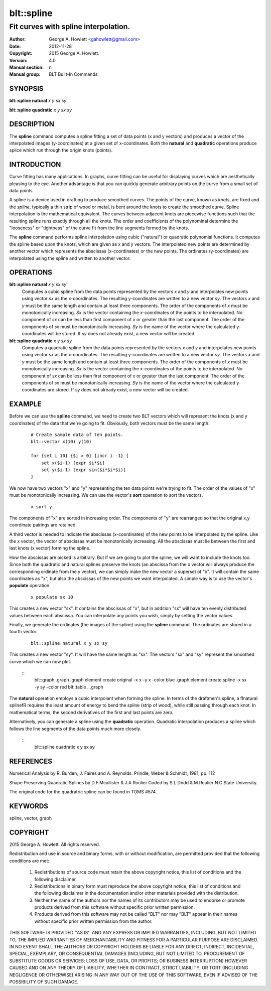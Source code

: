 
===============
blt::spline
===============

-------------------------------------
Fit curves with spline interpolation.
-------------------------------------

:Author: George A. Howlett <gahowlett@gmail.com>
:Date:   2012-11-28
:Copyright: 2015 George A. Howlett.
:Version: 4.0
:Manual section: n
:Manual group: BLT Built-In Commands

SYNOPSIS
--------

**blt::spline natural** *x* *y* *sx* *sy*

**blt::spline quadratic** *x* *y* *sx* *sy*

DESCRIPTION
-----------

The **spline** command computes a spline fitting a set of data points (x
and y vectors) and produces a vector of the interpolated images
(y-coordinates) at a given set of x-coordinates.  Both the **natural** and
**quadratic** operations produce splice which run through the origin knots
(points).

INTRODUCTION
------------

Curve fitting has many applications.  In graphs, curve fitting can be
useful for displaying curves which are aesthetically pleasing to the eye.
Another advantage is that you can quickly generate arbitrary points on the
curve from a small set of data points.

A spline is a device used in drafting to produce smoothed curves.  The
points of the curve, known as *knots*, are fixed and the *spline*,
typically a thin strip of wood or metal, is bent around the knots to create
the smoothed curve.  Spline interpolation is the mathematical equivalent.
The curves between adjacent knots are piecewise functions such that the
resulting spline runs exactly through all the knots.  The order and
coefficients of the polynominal determine the "looseness" or "tightness" of
the curve fit from the line segments formed by the knots.

The **spline** command performs spline interpolation using cubic
("natural") or quadratic polynomial functions.  It computes the spline
based upon the knots, which are given as x and y vectors.  The interpolated
new points are determined by another vector which represents the abscissas
(x-coordinates) or the new points.  The ordinates (y-coordinates) are
interpolated using the spline and written to another vector.

OPERATIONS
----------

**blt::spline natural** *x* *y* *sx* *sy*
  Computes a cubic spline from the data points represented by the vectors
  *x* and *y* and interpolates new points using vector *sx* as
  the x-coordinates.  The resulting y-coordinates are written to a new
  vector *sy*. The vectors *x* and *y* must be the same length
  and contain at least three components.  The order of the components of
  *x* must be monotonically increasing.  *Sx* is the vector
  containing the x-coordinates of the points to be interpolated.  No
  component of *sx* can be less than first component of *x* or
  greater than the last component.  The order of the components of *sx*
  must be monotonically increasing.  *Sy* is the name of the vector
  where the calculated y-coordinates will be stored.  If *sy* does not
  already exist, a new vector will be created.

**blt::spline quadratic** *x* *y* *sx* *sy*
  Computes a quadratic spline from the data points represented by the
  vectors *x* and *y* and interpolates new points using vector
  *sx* as the x-coordinates.  The resulting y-coordinates are written
  to a new vector *sy*.  The vectors *x* and *y* must be the
  same length and contain at least three components.  The order of the
  components of *x* must be monotonically increasing.  *Sx* is the
  vector containing the x-coordinates of the points to be interpolated. No
  component of *sx* can be less than first component of *x* or
  greater than the last component.  The order of the components of *sx*
  must be monotonically increasing.  *Sy* is the name of the vector
  where the calculated y-coordinates are stored.  If *sy* does not
  already exist, a new vector will be created.

EXAMPLE
-------

Before we can use the **spline** command, we need to create two BLT vectors
which will represent the knots (x and y coordinates) of the data that we're
going to fit.  Obviously, both vectors must be the same length.

  ::

    # Create sample data of ten points. 
    blt::vector x(10) y(10)

    for {set i 10} {$i > 0} {incr i -1} {
        set x($i-1) [expr $i*$i]
        set y($i-1) [expr sin($i*$i*$i)]
    }

We now have two vectors "x" and "y" representing the ten data
points we're trying to fit.  The order of the values of "x" must
be monotonically increasing.  We can use the vector's **sort** operation 
to sort the vectors.

 ::

    x sort y

The components of "x" are sorted in increasing order.  The components of
"y" are rearranged so that the original x,y coordinate pairings are
retained.

A third vector is needed to indicate the abscissas (x-coordinates) of the
new points to be interpolated by the spline.  Like the x vector, the vector
of abscissas must be monotonically increasing.  All the abscissas must lie
between the first and last knots (x vector) forming the spline.

How the abscissas are picked is arbitrary.  But if we are going to plot the
spline, we will want to include the knots too.  Since both the quadratic
and natural splines preserve the knots (an abscissa from the x vector will
always produce the corresponding ordinate from the y vector), we can simply
make the new vector a superset of "x".  It will contain the same
coordinates as "x", but also the abscissas of the new points we want
interpolated.  A simple way is to use the vector's **populate** operation.

 ::
    
    x populate sx 10

This creates a new vector "sx".  It contains the abscissas of "x", but in
addition "sx" will have ten evenly distributed values between each
abscissa.  You can interpolate any points you wish, simply by setting the
vector values.

Finally, we generate the ordinates (the images of the spline) using the
**spline** command.  The ordinates are stored in a fourth vector.

  ::
     
    blt::spline natural x y sx sy

This creates a new vector "sy".  It will have the same length as "sx".  The
vectors "sx" and "sy" represent the smoothed curve which we can now plot.

  ::
    blt::graph .graph
    .graph element create original -x x -y x -color blue
    .graph element create spline -x sx -y sy -color red
    blt::table . .graph

The **natural** operation employs a cubic interpolant when forming the
spline.  In terms of the draftmen's spline, a \fInatural spline\fR requires
the least amount of energy to bend the spline (strip of wood), while still
passing through each knot.  In mathematical terms, the second derivatives
of the first and last points are zero.

Alternatively, you can generate a spline using the **quadratic** operation.
Quadratic interpolation produces a spline which follows the line segments
of the data points much more closely.

  ::
    blt::spline quadratic x y sx sy 

REFERENCES
----------

Numerical Analysis
by R. Burden, J. Faires and A. Reynolds.        
Prindle, Weber & Schmidt, 1981, pp. 112

Shape Preserving Quadratic Splines 
by D.F.Mcallister & J.A.Roulier
Coded by S.L.Dodd & M.Roulier N.C.State University.

The original code for the quadratric spline can be found in TOMS #574.

KEYWORDS
--------

spline, vector, graph

COPYRIGHT
---------

2015 George A. Howlett. All rights reserved.

Redistribution and use in source and binary forms, with or without
modification, are permitted provided that the following conditions are
met:

 1) Redistributions of source code must retain the above copyright
    notice, this list of conditions and the following disclaimer.
 2) Redistributions in binary form must reproduce the above copyright
    notice, this list of conditions and the following disclaimer in
    the documentation and/or other materials provided with the distribution.
 3) Neither the name of the authors nor the names of its contributors may
    be used to endorse or promote products derived from this software
    without specific prior written permission.
 4) Products derived from this software may not be called "BLT" nor may
    "BLT" appear in their names without specific prior written permission
    from the author.

THIS SOFTWARE IS PROVIDED ''AS IS'' AND ANY EXPRESS OR IMPLIED WARRANTIES,
INCLUDING, BUT NOT LIMITED TO, THE IMPLIED WARRANTIES OF MERCHANTABILITY
AND FITNESS FOR A PARTICULAR PURPOSE ARE DISCLAIMED. IN NO EVENT SHALL THE
AUTHORS OR COPYRIGHT HOLDERS BE LIABLE FOR ANY DIRECT, INDIRECT,
INCIDENTAL, SPECIAL, EXEMPLARY, OR CONSEQUENTIAL DAMAGES (INCLUDING, BUT
NOT LIMITED TO, PROCUREMENT OF SUBSTITUTE GOODS OR SERVICES; LOSS OF USE,
DATA, OR PROFITS; OR BUSINESS INTERRUPTION) HOWEVER CAUSED AND ON ANY
THEORY OF LIABILITY, WHETHER IN CONTRACT, STRICT LIABILITY, OR TORT
(INCLUDING NEGLIGENCE OR OTHERWISE) ARISING IN ANY WAY OUT OF THE USE OF
THIS SOFTWARE, EVEN IF ADVISED OF THE POSSIBILITY OF SUCH DAMAGE.
